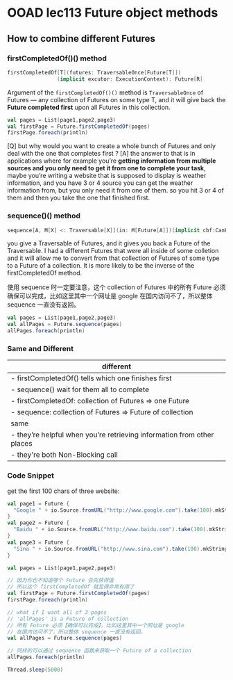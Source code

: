 * OOAD lec113 Future object methods

** How to combine different Futures

*** firstCompletedOf()() method

    #+BEGIN_SRC scala
      firstCompletedOf[T](futures: TraversableOnce[Future[T]])
                      (implicit excutor: ExecutionContext): Future[R]

    #+END_SRC

    Argument of the ~firstCompletedOf()()~ method is ~TraversableOnce~ of Futures --- any collection of Futures on some type T, and it will give back the *Future completed first* upon all Futures in this collection.

    #+BEGIN_SRC scala
    val pages = List(page1,page2,page3)
    val firstPage = Future.firstCompletedOf(pages)
    firstPage.foreach(println)
    #+END_SRC

    [Q] but why would you want to create a whole bunch of Futures and only deal with the one that completes first ?
    [A] the answer to that is in applications where for example you’re *getting information from multiple sources and you only need to get it from one to complete your task*, maybe you’re writing a website that is supposed to display is weather information, and you have 3 or 4 source you can get the weather information from, but you only need it from one of them.
    so you hit 3 or 4 of them and then you take the one that finished first.


*** sequence()() method

    #+BEGIN_SRC scala
    sequence[A, M[X] <: Traversable[X]](in: M[Future[A]])(implicit cbf:CanBuildFrom[M[Future[A]], A, M[A]], executor: ExecutionContext): Future[M[A]]
    #+END_SRC

    you give a Traversable of Futures, and it gives you back a Future of the Traversable.
    I had a different Futures that were all inside of some colletion and it will allow me to convert from that collection of Futures of some type to a Future of a collection. It is more likely to be the inverse of the firstCompletedOf method.

    使用 sequence 时一定要注意，这个 collection of Futures 中的所有 Future 必须 确保可以完成，比如这里其中一个网址是 google 在国内访问不了，所以整体 sequence 一直没有返回。

    #+BEGIN_SRC scala
    val pages = List(page1,page2,page3)
    val allPages = Future.sequence(pages)
    allPages.foreach(println)
    #+END_SRC


*** Same and Different
    |------------------------------------------------------------------------|
    | different                                                              |
    |------------------------------------------------------------------------|
    | - firstCompletedOf() tells which one finishes first                    |
    | - sequence() wait for them all to complete                             |
    | - firstCompletedOf: collection of Futures => one Future                |
    | - sequence: collection of Futures => Future of collection              |
    |------------------------------------------------------------------------|
    | same                                                                   |
    |------------------------------------------------------------------------|
    | - they’re helpful when you’re retrieving information from other places |
    | - they're both Non-Blocking call                                       |






*** Code Snippet
    get the first 100 chars of three website:

    #+BEGIN_SRC scala
    val page1 = Future {
      "Google " + io.Source.fromURL("http://www.google.com").take(100).mkString
    }
    val page2 = Future {
      "Baidu " + io.Source.fromURL("http://www.baidu.com").take(100).mkString
    }
    val page3 = Future {
      "Sina " + io.Source.fromURL("http://www.sina.com").take(100).mkString
    }

    val pages = List(page1,page2,page3)

    // 因为你也不知道哪个 Future 会先获得值
    // 所以这个 firstCompletedOf 就显得非常有用了
    val firstPage = Future.firstCompletedOf(pages)
    firstPage.foreach(println)

    // what if I want all of 3 pages
    // 'allPages' is a Future of collection
    // 所有 Future 必须【确保可以完成】，比如这里其中一个网址是 google
    // 在国内访问不了，所以整体 sequence 一直没有返回。
    val allPages = Future.sequence(pages)

    // 同样的可以通过 sequence 函数来获取一个 Future of a collection
    allPages.foreach(println)

    Thread.sleep(5000)

    #+END_SRC

